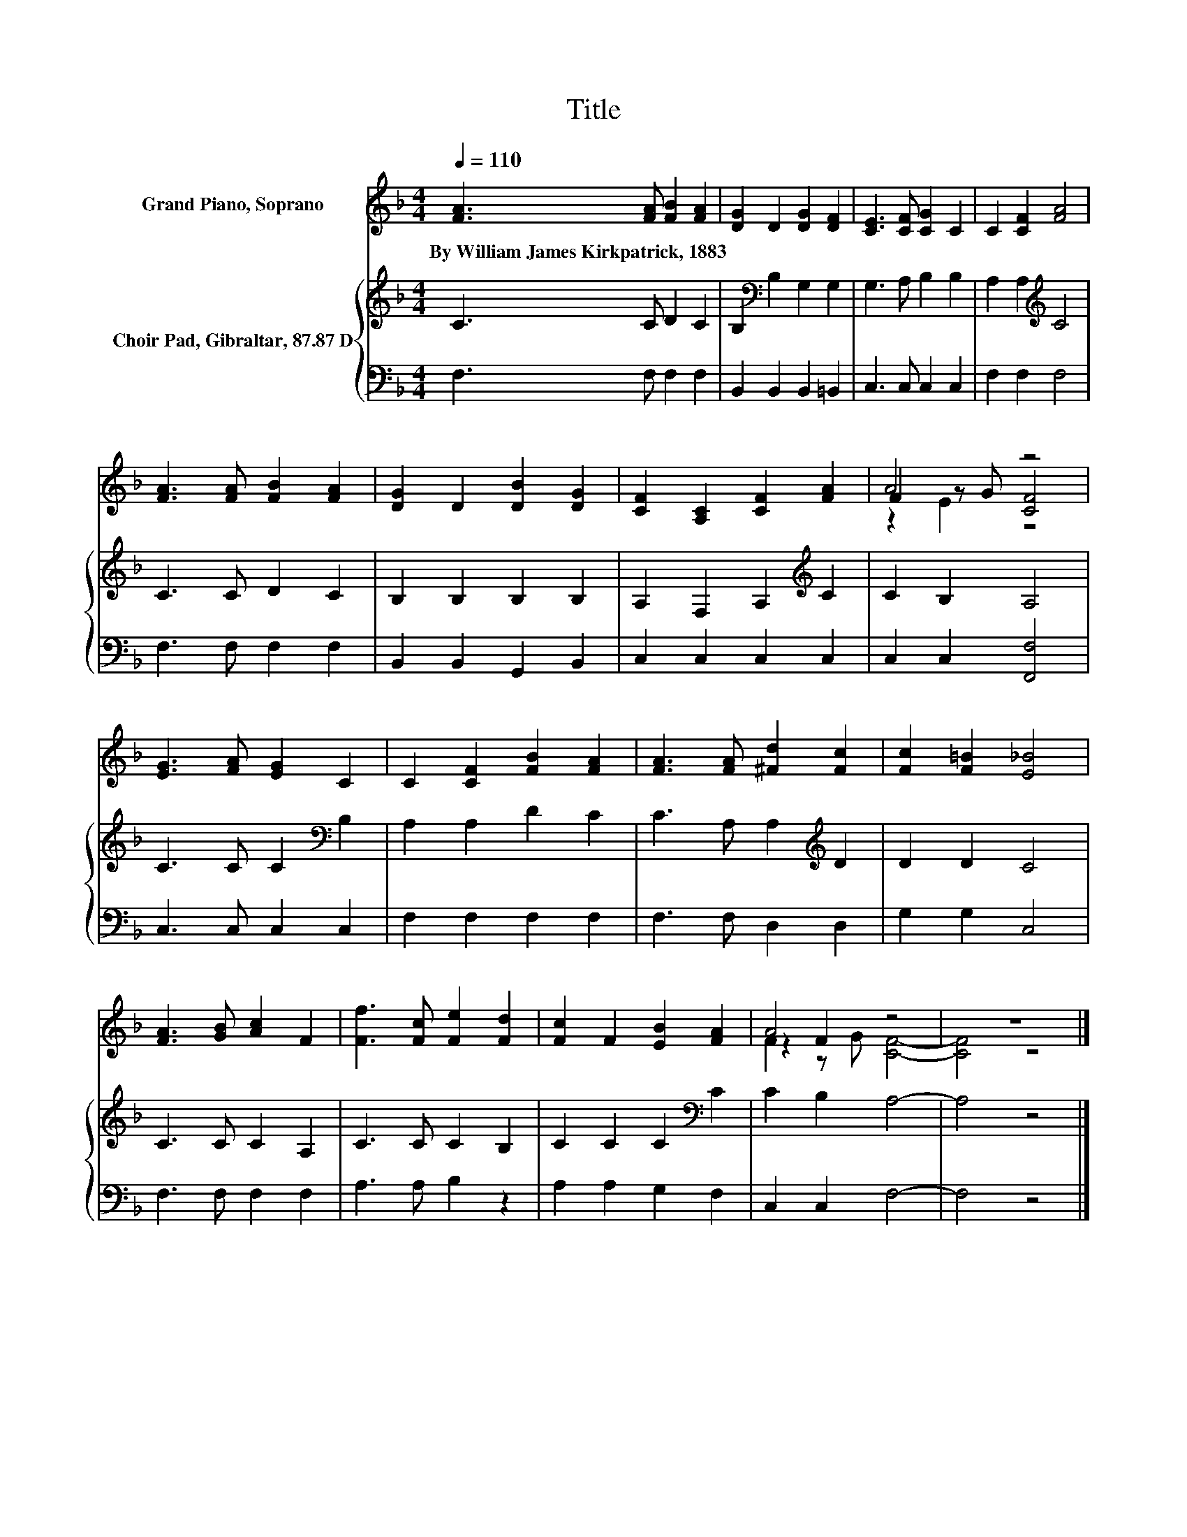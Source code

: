 X:1
T:Title
%%score ( 1 2 3 ) { 4 | 5 }
L:1/8
Q:1/4=110
M:4/4
K:F
V:1 treble nm="Grand Piano, Soprano"
V:2 treble 
V:3 treble 
V:4 treble nm="Choir Pad, Gibraltar, 87.87 D"
V:5 bass 
V:1
 [FA]3 [FA] [FB]2 [FA]2 | [DG]2 D2 [DG]2 [DF]2 | [CE]3 [CF] [CG]2 C2 | C2 [CF]2 [FA]4 | %4
w: By~William~James~Kirkpatrick,~1883 * * *||||
 [FA]3 [FA] [FB]2 [FA]2 | [DG]2 D2 [DB]2 [DG]2 | [CF]2 [A,C]2 [CF]2 [FA]2 | A4 z4 | %8
w: ||||
 [EG]3 [FA] [EG]2 C2 | C2 [CF]2 [FB]2 [FA]2 | [FA]3 [FA] [^Fd]2 [Fc]2 | [Fc]2 [F=B]2 [E_B]4 | %12
w: ||||
 [FA]3 [GB] [Ac]2 F2 | [Ff]3 [Fc] [Fe]2 [Fd]2 | [Fc]2 F2 [EB]2 [FA]2 | A4 z4 | z8 |] %17
w: |||||
V:2
 x8 | x8 | x8 | x8 | x8 | x8 | x8 | F2 z G [CF]4 | x8 | x8 | x8 | x8 | x8 | x8 | x8 | z2 F2 z4 | %16
 x8 |] %17
V:3
 x8 | x8 | x8 | x8 | x8 | x8 | x8 | z2 E2 z4 | x8 | x8 | x8 | x8 | x8 | x8 | x8 | F2 z G [CF]4- | %16
 [CF]4 z4 |] %17
V:4
 C3 C D2 C2 | B,2[K:bass] B,2 G,2 G,2 | G,3 A, B,2 B,2 | A,2 A,2[K:treble] C4 | C3 C D2 C2 | %5
 B,2 B,2 B,2 B,2 | A,2 F,2 A,2[K:treble] C2 | C2 B,2 A,4 | C3 C C2[K:bass] B,2 | A,2 A,2 D2 C2 | %10
 C3 A, A,2[K:treble] D2 | D2 D2 C4 | C3 C C2 A,2 | C3 C C2 B,2 | C2 C2 C2[K:bass] C2 | %15
 C2 B,2 A,4- | A,4 z4 |] %17
V:5
 F,3 F, F,2 F,2 | B,,2 B,,2 B,,2 =B,,2 | C,3 C, C,2 C,2 | F,2 F,2 F,4 | F,3 F, F,2 F,2 | %5
 B,,2 B,,2 G,,2 B,,2 | C,2 C,2 C,2 C,2 | C,2 C,2 [F,,F,]4 | C,3 C, C,2 C,2 | F,2 F,2 F,2 F,2 | %10
 F,3 F, D,2 D,2 | G,2 G,2 C,4 | F,3 F, F,2 F,2 | A,3 A, B,2 z2 | A,2 A,2 G,2 F,2 | C,2 C,2 F,4- | %16
 F,4 z4 |] %17

